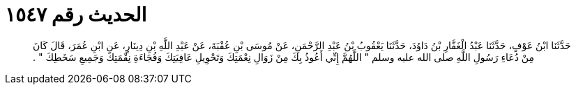 
= الحديث رقم ١٥٤٧

[quote.hadith]
حَدَّثَنَا ابْنُ عَوْفٍ، حَدَّثَنَا عَبْدُ الْغَفَّارِ بْنُ دَاوُدَ، حَدَّثَنَا يَعْقُوبُ بْنُ عَبْدِ الرَّحْمَنِ، عَنْ مُوسَى بْنِ عُقْبَةَ، عَنْ عَبْدِ اللَّهِ بْنِ دِينَارٍ، عَنِ ابْنِ عُمَرَ، قَالَ كَانَ مِنْ دُعَاءِ رَسُولِ اللَّهِ صلى الله عليه وسلم ‏"‏ اللَّهُمَّ إِنِّي أَعُوذُ بِكَ مِنْ زَوَالِ نِعْمَتِكَ وَتَحْوِيلِ عَافِيَتِكَ وَفُجَاءَةِ نِقْمَتِكَ وَجَمِيعِ سَخَطِكَ ‏"‏ ‏.‏